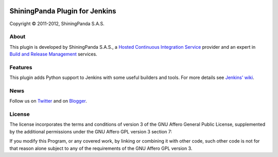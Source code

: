 .. image:: https://www.shiningpanda.com/static/latest/images/shiningpanda_github_readme.png
   :alt: ShiningPanda Logo
   :target: https://www.shiningpanda.com/

ShiningPanda Plugin for Jenkins
===============================

Copyright © 2011-2012, ShiningPanda S.A.S.

About
-----

This plugin is developed by ShiningPanda S.A.S., a `Hosted Continuous Integration Service <https://www.shiningpanda.com/>`_ provider
and an expert in `Build and Release Management <https://www.shiningpanda.com/services/>`_ services.

Features
--------

This plugin adds Python support to Jenkins with some useful builders and tools. For more details see `Jenkins' wiki <https://wiki.jenkins-ci.org/display/JENKINS/ShiningPanda+Plugin>`_.

News
----------------

Follow us on `Twitter <http://twitter.com/shiningpandaci>`_ and on `Blogger <http://blog.shiningpanda.com/>`_.

License
-------

The license incorporates the terms and conditions of version 3 of
the GNU Affero General Public License, supplemented by the additional
permissions under the GNU Affero GPL version 3 section 7:

If you modify this Program, or any covered work, by linking or
combining it with other code, such other code is not for that reason
alone subject to any of the requirements of the GNU Affero GPL
version 3.


